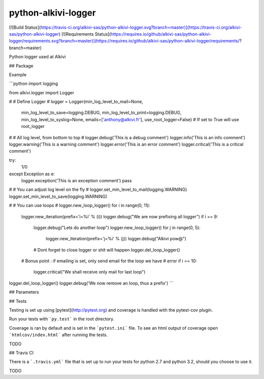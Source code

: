 python-alkivi-logger
==========================

[![Build Status](https://travis-ci.org/alkivi-sas/python-alkivi-logger.svg?branch=master)](https://travis-ci.org/alkivi-sas/python-alkivi-logger)
[![Requirements Status](https://requires.io/github/alkivi-sas/python-alkivi-logger/requirements.svg?branch=master)](https://requires.io/github/alkivi-sas/python-alkivi-logger/requirements/?branch=master)

Python logger used at Alkivi

## Package

Example

```python
import logging

from alkivi.logger import Logger

#
# Define Logger
#
logger = Logger(min_log_level_to_mail=None,
                min_log_level_to_save=logging.DEBUG,
                min_log_level_to_print=logging.DEBUG,
                min_log_level_to_syslog=None,
                emails=['anthony@alkivi.fr'],
                use_root_logger=False) # If set to True will use root_logger

#
# All log level, from bottom to top
#
logger.debug('This is a debug comment')
logger.info('This is an info comment')
logger.warning('This is a warning comment')
logger.error('This is an error comment')
logger.critical('This is a critical comment')

try:
    1/0
except Exception as e:
    logger.exception('This is an exception comment')
    pass

#
# You can adjust log level on the fly
#
logger.set_min_level_to_mail(logging.WARNING)
logger.set_min_level_to_save(logging.WARNING)

#
# You can use loops
#
logger.new_loop_logger()
for i in range(0, 11):
    logger.new_iteration(prefix='i=%i' % (i))
    logger.debug("We are now prefixing all logger")
    if i == 9:
        logger.debug("Lets do another loop")
        logger.new_loop_logger()
        for j in range(0, 5):
            logger.new_iteration(prefix='j=%i' % (j))
            logger.debug("Alkivi pow@")

        # Dont forget to close logger or shit will happen
        logger.del_loop_logger()
    # Bonus point : if emailing is set, only send email for the loop we have
    # error
    if i == 10:
        logger.critical("We shall receive only mail for last loop")

logger.del_loop_logger()
logger.debug('We now remove an loop, thus a prefix')
```

## Parameters


## Tests

Testing is set up using [pytest](http://pytest.org) and coverage is handled
with the pytest-cov plugin.

Run your tests with ```py.test``` in the root directory.

Coverage is ran by default and is set in the ```pytest.ini``` file.
To see an html output of coverage open ```htmlcov/index.html``` after running the tests.

TODO

## Travis CI

There is a ```.travis.yml``` file that is set up to run your tests for python 2.7
and python 3.2, should you choose to use it.

TODO


